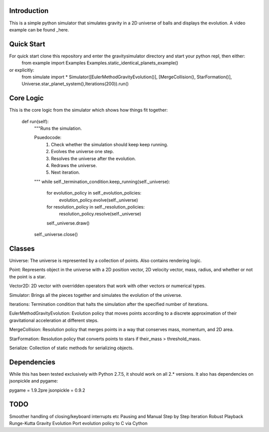 Introduction
============

This is a simple python simulator that simulates gravity in a 2D universe of balls and displays the evolution. A video example can be found _here.

Quick Start
===========

For quick start clone this repository and enter the gravitysimulator directory and start your python repl, then either:
    from example import Examples
    Examples.static_identical_planets_example()
or explicitly:
    from simulate import *
    Simulator([EulerMethodGravityEvolution()], [MergeCollision(), StarFormation()], Universe.star_planet_system(),Iterations(200)).run()

Core Logic
==========

This is the core logic from the simulator which shows how things fit together:

    def run(self):
        """Runs the simulation.

        Psuedocode:
            1) Check whether the simulation should keep keep running.
            2) Evolves the universe one step.
            3) Resolves the universe after the evolution.
            4) Redraws the universe.
            5) Next iteration.
        """
        while self._termination_condition.keep_running(self._universe):
            for evolution_policy in self._evolution_policies:
                evolution_policy.evolve(self._universe)
            for resolution_policy in self._resolution_policies:
                resolution_policy.resolve(self._universe)
            self._universe.draw()
        self._universe.close()

Classes
=======

Universe: The universe is represented by a collection of points. Also contains rendering logic.

Point: Represents object in the universe with a 2D position vector, 2D velocity vector, mass, radius, and whether or not the point is a star.

Vector2D: 2D vector with overridden operators that work with other vectors or numerical types.

Simulator: Brings all the pieces together and simulates the evolution of the universe.

Iterations: Termination condition that halts the 
simulation after the specified number of iterations.

EulerMethodGravityEvolution: Evolution policy that moves points according to a discrete approximation of their gravitational acceleration at different steps.

MergeCollision: Resolution policy that merges points in a way that conserves mass, momentum, and 2D area.

StarFormation: Resolution policy that converts points to stars if their_mass > threshold_mass.

Serialize: Collection of static methods for serializing objects.


Dependencies
============

While this has been tested exclusively with Python 2.7.5, it should work on all 2.* versions. It also has dependencies on jsonpickle and pygame:

pygame = 1.9.2pre
jsonpickle = 0.9.2


TODO
====

Smoother handling of closing/keyboard interrupts etc
Pausing and Manual Step by Step Iteration
Robust Playback
Runge-Kutta Gravity Evolution
Port evolution policy to C via Cython

.. here_: https://youtu.be/gjImA0FkMOc?t=1s
